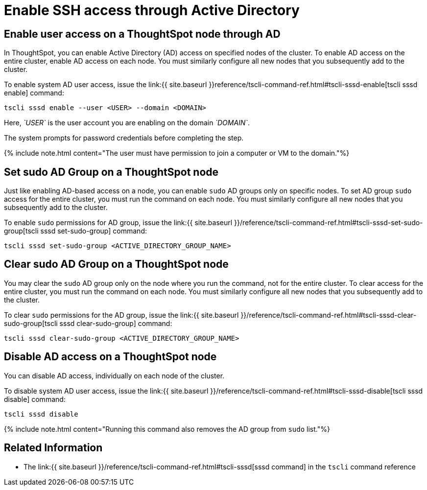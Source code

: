 = Enable SSH access through Active Directory
:last_updated: 01-13-2020
:permalink: /:collection/:path.html
:sidebar: mydoc_sidebar
:summary: You can enable Active Directory (AD) access on each ThoughtSpot node.

== Enable user access on a ThoughtSpot node through AD

In ThoughtSpot, you can enable Active Directory (AD) access on specified nodes of the cluster.
To enable AD access on the entire cluster, enable AD access on each node.
You must similarly configure all new nodes that you subsequently add to the cluster.

To enable system AD user access, issue the link:{{ site.baseurl }}reference/tscli-command-ref.html#tscli-sssd-enable[tscli sssd enable] command:

----
tscli sssd enable --user <USER> --domain <DOMAIN>
----

Here, _`USER`_ is the user account you are enabling on the domain _`DOMAIN`_.

The system prompts for password credentials before completing the step.

{% include note.html content="The user must have permission to join a computer or VM to the domain."%}

== Set sudo AD Group on a ThoughtSpot node

Just like enabling AD-based access on a node, you can enable `sudo` AD groups only on specific nodes.
To set AD group `sudo` access for the entire cluster, you must run the command on each node.
You must similarly configure all new nodes that you subsequently add to the cluster.

To enable `sudo` permissions for AD group, issue the link:{{ site.baseurl }}/reference/tscli-command-ref.html#tscli-sssd-set-sudo-group[tscli sssd set-sudo-group] command:

----
tscli sssd set-sudo-group <ACTIVE_DIRECTORY_GROUP_NAME>
----

== Clear sudo AD Group on a ThoughtSpot node

You may clear the `sudo` AD group only on the node where you run the command, not for the entire cluster.
To clear access for the entire cluster, you must run the command on each node.
You must similarly configure all new nodes that you subsequently add to the cluster.

To clear `sudo` permissions for the AD group, issue the link:{{ site.baseurl }}/reference/tscli-command-ref.html#tscli-sssd-clear-sudo-group[tscli sssd clear-sudo-group] command:

----
tscli sssd clear-sudo-group <ACTIVE_DIRECTORY_GROUP_NAME>
----

== Disable AD access on a ThoughtSpot node

You can disable AD access, individually on each node of the cluster.

To disable system AD user access, issue the link:{{ site.baseurl }}/reference/tscli-command-ref.html#tscli-sssd-disable[tscli sssd disable] command:

----
tscli sssd disable
----

{% include note.html content="Running this command also removes the AD group from `sudo` list."%}

== Related Information

* The link:{{ site.baseurl }}/reference/tscli-command-ref.html#tscli-sssd[sssd command] in the `tscli` command reference
